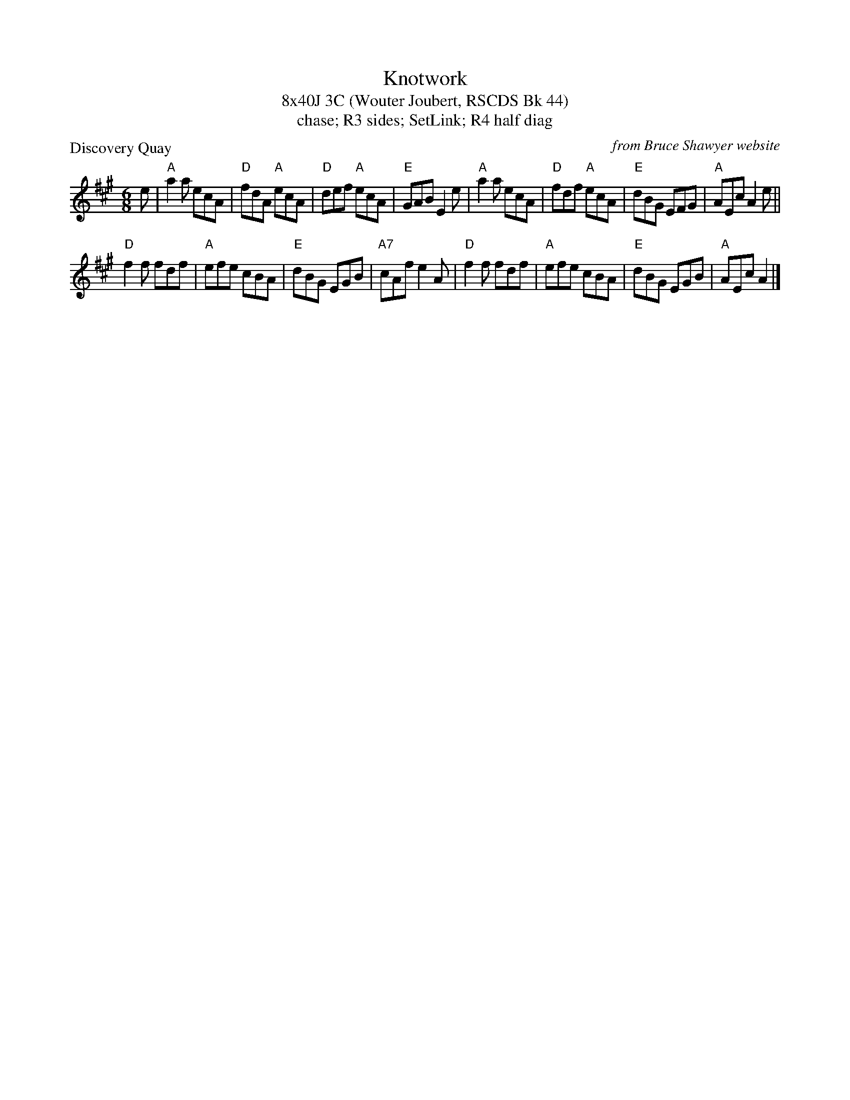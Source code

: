 X: 1
T: Knotwork
T: 8x40J 3C (Wouter Joubert, RSCDS Bk 44)
T: chase; R3 sides; SetLink; R4 half diag
P: Discovery Quay
C: from Bruce Shawyer website
R: Jig
K: A
M: 6/8
L: 1/16
e2|"A"a4a2 e2c2A2|"D"f2d2A2 "A"e2c2A2|"D"d2e2f2 "A"e2c2A2|"E"G2A2B2 E4e2|"A"a4a2 e2c2A2|"D"f2d2f2 "A"e2c2A2|"E"d2B2G2 E2F2G2|"A"A2E2c2 A4e2||
"D"f4f2 f2d2f2|"A"e2f2e2 c2B2A2|"E"d2B2G2 E2G2B2|"A7"c2A2f2 e4A2|"D"f4f2 f2d2f2|"A"e2f2e2 c2B2A2|"E"d2B2G2 E2G2B2|"A"A2E2c2 A4 |]
